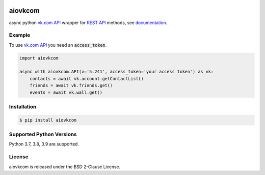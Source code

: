 .. image:: https://img.shields.io/badge/license-BSD-blue.svg
    :target: https://github.com/konstantintogoi/aiovkcom/blob/master/LICENSE

.. image:: https://img.shields.io/pypi/v/aiovkcom.svg
    :target: https://pypi.python.org/pypi/aiovkcom

.. image:: https://img.shields.io/pypi/pyversions/aiovkcom.svg
    :target: https://pypi.python.org/pypi/aiovkcom

.. image:: https://readthedocs.org/projects/aiovkcom/badge/?version=latest
    :target: https://aiovkcom.readthedocs.io/en/latest

.. image:: https://github.com/konstantintogoi/aiovkcom/actions/workflows/pages/pages-build-deployment/badge.svg
    :target: https://konstantintogoi.github.io/aiovkcom

.. index-start-marker1

aiovkcom
========

async python `vk.com API <https://dev.vk.com/en/api/api-requests>`_ wrapper
for `REST API <https://dev.vk.com/en/method>`_ methods, see
`documentation <https://konstantintogoi.github.io/aiovkcom>`_.

Example
-------

To use `vk.com API <https://dev.vk.com/en/api/api-requests>`_ you need
an :code:`access_token`.

.. code-block:: python

    import aiovkcom

    async with aiovkcom.API(v='5.241', access_token='your access token') as vk:
        contacts = await vk.account.getContactList()
        friends = await vk.friends.get()
        events = await vk.wall.get()

Installation
------------

.. code-block:: shell

    $ pip install aiovkcom

Supported Python Versions
-------------------------

Python 3.7, 3.8, 3.9 are supported.

.. index-end-marker1

License
-------

aiovkcom is released under the BSD 2-Clause License.
